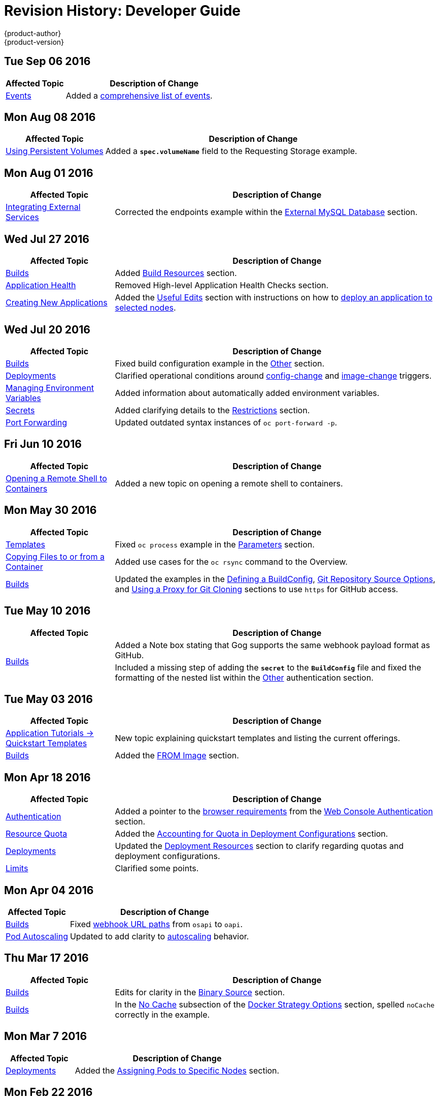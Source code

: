 [[dev-guide-revhistory-dev-guide]]
= Revision History: Developer Guide
{product-author}
{product-version}
:data-uri:
:icons:
:experimental:

// do-release: revhist-tables

== Tue Sep 06 2016

// tag::dev_guide_tue_sep_06_2016[]
[cols="1,3",options="header"]
|===

|Affected Topic |Description of Change
//Tue Sep 06 2016

|xref:../dev_guide/events.adoc#dev-guide-events[Events]
|Added a xref:../dev_guide/events.adoc#events-reference[comprehensive list of events].

|===

// end::dev_guide_tue_sep_06_2016[]

== Mon Aug 08 2016

// tag::dev_guide_mon_aug_08_2016[]
[cols="1,3",options="header"]
|===

|Affected Topic |Description of Change
//Mon Aug 08 2016
|xref:../dev_guide/persistent_volumes.adoc#dev-guide-persistent-volumes[Using Persistent Volumes]
|Added a `*spec.volumeName*` field to the Requesting Storage example.

|===

// end::dev_guide_mon_aug_08_2016[]
== Mon Aug 01 2016

// tag::dev_guide_mon_aug_01_2016[]
[cols="1,3",options="header"]
|===

|Affected Topic |Description of Change
//Mon Aug 01 2016
|xref:../dev_guide/integrating_external_services.adoc#dev-guide-integrating-external-services[Integrating External Services]
|Corrected the endpoints example within the xref:../dev_guide/integrating_external_services.adoc#external-mysql-database[External MySQL Database] section.

|===

// end::dev_guide_mon_aug_01_2016[]

== Wed Jul 27 2016

// tag::dev_guide_wed_jul_27_2016[]
[cols="1,3",options="header"]
|===

|Affected Topic |Description of Change
//Wed Jul 27 2016
|xref:../dev_guide/builds.adoc#dev-guide-builds[Builds]
|Added xref:../dev_guide/builds.adoc#build-resources[Build Resources] section.

|xref:../dev_guide/application_health.adoc#dev-guide-application-health[Application Health]
|Removed High-level Application Health Checks section.

|xref:../dev_guide/new_app.adoc#dev-guide-new-app[Creating New Applications]
|Added the xref:../dev_guide/new_app.adoc#useful-edits[Useful Edits] section with instructions on how to xref:../dev_guide/new_app.adoc#new-app-deploy-selected-nodes[deploy an application to selected nodes].

|===

// end::dev_guide_wed_jul_27_2016[]
== Wed Jul 20 2016

// tag::dev_guide_wed_jul_20_2016[]
[cols="1,3",options="header"]
|===

|Affected Topic |Description of Change
//Wed Jul 20 2016
|xref:../dev_guide/builds.adoc#dev-guide-builds[Builds]
|Fixed build configuration example in the xref:../dev_guide/builds.adoc#other-authentication[Other] section.

|xref:../dev_guide/deployments.adoc#dev-guide-deployments[Deployments]
|Clarified operational conditions around xref:../dev_guide/deployments.adoc#config-change-trigger[config-change] and xref:../dev_guide/deployments.adoc#image-change-trigger[image-change] triggers.

|xref:../dev_guide/environment_variables.adoc#dev-guide-environment-variables[Managing Environment Variables]
|Added information about automatically added environment variables.

|xref:../dev_guide/secrets.adoc#dev-guide-secrets[Secrets]
|Added clarifying details to the xref:../dev_guide/secrets.adoc#restrictions[Restrictions] section.

|xref:../dev_guide/port_forwarding.adoc#dev-guide-port-forwarding[Port Forwarding]
|Updated outdated syntax instances of `oc port-forward -p`.

|===

// end::dev_guide_wed_jul_20_2016[]

== Fri Jun 10 2016

// tag::dev_guide_fri_jun_10_2016[]
[cols="1,3",options="header"]
|===

|Affected Topic |Description of Change
//Fri Jun 10 2016
|xref:../dev_guide/ssh_environment.adoc#dev-guide-ssh-environment[Opening a Remote Shell to Containers]
|Added a new topic on opening a remote shell to containers.

|===

// end::dev_guide_fri_jun_10_2016[]
== Mon May 30 2016

// tag::dev_guide_mon_may_30_2016[]
[cols="1,3",options="header"]
|===

|Affected Topic |Description of Change
//Mon May 30 2016
|xref:../dev_guide/templates.adoc#dev-guide-templates[Templates]
|Fixed `oc process` example in the xref:../dev_guide/templates.adoc#templates-parameters[Parameters] section.
|xref:../dev_guide/copy_files_to_container.adoc#dev-guide-copy-files-to-container[Copying Files to or from a Container]
|Added use cases for the `oc rsync` command to the Overview.

n|xref:../dev_guide/builds.adoc#dev-guide-builds[Builds]
|Updated the examples in the xref:../dev_guide/builds.adoc#defining-a-buildconfig[Defining a BuildConfig], xref:../dev_guide/builds.adoc#source-code[Git Repository Source Options], and xref:../dev_guide/builds.adoc#using-a-proxy-for-git-cloning[Using a Proxy for Git Cloning] sections to use `https` for GitHub access.



|===

// end::dev_guide_mon_may_30_2016[]
== Tue May 10 2016

// tag::dev_guide_tue_may_10_2016[]
[cols="1,3",options="header"]
|===

|Affected Topic |Description of Change
//Tue May 10 2016
.2+|xref:../dev_guide/builds.adoc#dev-guide-builds[Builds]
|Added a Note box stating that Gog supports the same webhook payload format as GitHub.
|Included a missing step of adding the `*secret*` to the `*BuildConfig*` file and fixed the formatting of the nested list within the xref:../dev_guide/builds.adoc#other-authentication[Other] authentication section.

|===

// end::dev_guide_tue_may_10_2016[]
== Tue May 03 2016

// tag::dev_guide_tue_may_03_2016[]
[cols="1,3",options="header"]
|===

|Affected Topic |Description of Change
//Tue May 03 2016

|xref:../dev_guide/app_tutorials/quickstarts.adoc#dev-guide-app-tutorials-quickstarts[Application Tutorials -> Quickstart Templates]
|New topic explaining quickstart templates and listing the current offerings.

|xref:../dev_guide/builds.adoc#dev-guide-builds[Builds]
|Added the xref:../dev_guide/builds.adoc#docker-strategy-from[FROM Image] section.
|===
// end::dev_guide_tue_may_03_2016[]

== Mon Apr 18 2016

// tag::dev_guide_mon_apr_18_2016[]
[cols="1,3",options="header"]
|===

|Affected Topic |Description of Change
//Mon Apr 18 2016

|xref:../dev_guide/authentication.adoc#dev-guide-authentication[Authentication]
|Added a pointer to the
xref:../architecture/infrastructure_components/web_console.adoc#browser-requirements[browser
requirements] from the
xref:../dev_guide/authentication.adoc#web-console-authentication[Web Console
Authentication] section.

|xref:../dev_guide/quota.adoc#dev-guide-quota[Resource Quota]
|Added the xref:../dev_guide/quota.adoc#accounting-quota-dc[Accounting for Quota
in Deployment Configurations] section.

|xref:../dev_guide/deployments.adoc#dev-guide-deployments[Deployments]
|Updated the xref:../dev_guide/deployments.adoc#deployment-resources[Deployment
Resources] section to clarify regarding quotas and deployment configurations.

|xref:../dev_guide/limits.adoc#dev-guide-limits[Limits]
|Clarified some points.

|===

// end::dev_guide_mon_apr_18_2016[]

== Mon Apr 04 2016
// tag::dev_guide_mon_apr_04_2016[]
[cols="1,3",options="header"]
|===

|Affected Topic |Description of Change
//Mon Apr 04 2016

|xref:../dev_guide/builds.adoc#dev-guide-builds[Builds]
|Fixed xref:../dev_guide/builds.adoc#webhook-triggers[webhook URL paths] from `osapi` to `oapi`.

|xref:../dev_guide/pod_autoscaling.adoc#dev-guide-pod-autoscaling[Pod Autoscaling]
|Updated to add clarity to xref:../dev_guide/pod_autoscaling.adoc#hpa-autoscaling[autoscaling] behavior.

|===

// end::dev_guide_mon_apr_04_2016[]

== Thu Mar 17 2016
// tag::dev_guide_thu_mar_17_2016[]
[cols="1,3",options="header"]
|===

|Affected Topic |Description of Change
//Thu Mar 17 2016

|xref:../dev_guide/builds.adoc#dev-guide-builds[Builds]
|Edits for clarity in the xref:../dev_guide/builds.adoc#binary-source[Binary Source] section.

|xref:../dev_guide/builds.adoc#dev-guide-builds[Builds]
|In the xref:../dev_guide/builds.adoc#no-cache[No Cache] subsection of the xref:../dev_guide/builds.adoc#docker-strategy-options[Docker Strategy Options] section, spelled `noCache` correctly in the example.

|===

// end::dev_guide_thu_mar_17_2016[]

== Mon Mar 7 2016
// tag::dev_guide_mon_mar_7_2016[]
[cols="1,3",options="header"]
|===

|Affected Topic |Description of Change

|xref:../dev_guide/deployments.adoc#dev-guide-deployments[Deployments]
|Added the xref:../dev_guide/deployments.adoc#assigning-pods-to-specific-nodes[Assigning Pods
to Specific Nodes] section.

|===
// end::dev_guide_mon_mar_7_2016[]

== Mon Feb 22 2016
// tag::dev_guide_mon_feb_22_2016[]
[cols="1,3",options="header"]
|===

|Affected Topic |Description of Change

|xref:../dev_guide/new_app.adoc#dev-guide-new-app[Creating New Applications]
|Updated the xref:../dev_guide/new_app.adoc#language-detection[Language
Detection] section to show Python detection now looks for *_setup.py_* instead
of *_config.py_*.

|xref:../dev_guide/deployments.adoc#dev-guide-deployments[Deployments]
|Corrected syntax in the
xref:../dev_guide/deployments.adoc#creating-a-deployment-configuration[Creating
a Deployment Configuration] section example.

|xref:../dev_guide/volumes.adoc#dev-guide-volumes[Managing Volumes]
|Corrected syntax in the secret volume example command.

|===
//end::dev_guide_mon_feb_22_2016[]

== Mon Feb 15 2016
// tag::dev_guide_mon_feb_15_2016[]
[cols="1,3",options="header"]
|===

|Affected Topic |Description of Change

|xref:../dev_guide/integrating_external_services.adoc#dev-guide-integrating-external-services[Integrating External Services]
|Corrected port numbers across the page and converted examples to YAML.

|xref:../dev_guide/builds.adoc#dev-guide-builds[Builds]
|Updated the xref:../dev_guide/builds.adoc#starting-a-build[Starting a Build] section to include the `--env`, `--from-dir`, `--from-file`, and `--from-repo` options for the `oc start-build` command.

|===
// end::dev_guide_mon_feb_15_2016[]

== Mon Feb 08 2016

// tag::dev_guide_mon_feb_08_2016[]
[cols="1,3",options="header"]
|===

|Affected Topic |Description of Change

|xref:../dev_guide/builds.adoc#dev-guide-builds[Builds]
|Converted all object definitions and snippets from JSON to YAML, where appropriate.

|===
// end::dev_guide_mon_feb_08_2016[]

== Thu Jan 28 2016

OpenShift Enterprise 3.1.1 release.

// tag::dev_guide_thu_jan_28_2016[]
[cols="1,3",options="header"]
|===

|Affected Topic |Description of Change

.4+|xref:../dev_guide/builds.adoc#dev-guide-builds[Builds]
|Added the xref:../dev_guide/builds.adoc#dockerfile-path[Dockerfile Path]
section.

|Added the xref:../dev_guide/builds.adoc#dockerfile-source[Dockerfile Source]
section.

|Added the xref:../dev_guide/builds.adoc#binary-source[Binary Source] section.

|Updated the
xref:../dev_guide/builds.adoc#viewing-build-details[Viewing Build Details]
section to note information included for Docker or Source strategy builds.

|xref:../dev_guide/pod_autoscaling.adoc#dev-guide-pod-autoscaling[Pod Autoscaling]
|Updated to remove Technology Preview status starting in OpenShift Enterprise
3.1.1.
|===
// end::dev_guide_thu_jan_28_2016[]

== Mon Jan 19 2016

// tag::dev_guide_mon_jan_19_2016[]
[cols="1,3",options="header"]
|===

|Affected Topic |Description of Change

.5+|xref:../dev_guide/builds.adoc#dev-guide-builds[Builds]
|Grouped related sections under a new
xref:../dev_guide/builds.adoc#source-code[Git Repository Source Options]
section.

|Added
xref:../dev_guide/builds.adoc#using-docker-credentials-for-pushing-and-pulling-images[a
Note box] to clarify that `*pullSecret*` may be used with any of the build
strategies.

|Explained consistently the use for the *serviceaccount/builder* role.

|Added the
xref:../dev_guide/builds.adoc#using-external-artifacts[Using External Artifacts
During a Build] section.

|Updated statement about
xref:../dev_guide/builds.adoc#incremental-builds[builder images supporting the
incremental flag].

|xref:../dev_guide/secrets.adoc#dev-guide-secrets[Secrets]
|Added the `*metadata.name*` parameter in an example.
|===
// end::dev_guide_mon_jan_19_2016[]

== Thu Nov 19 2015

OpenShift Enterprise 3.1 release.
